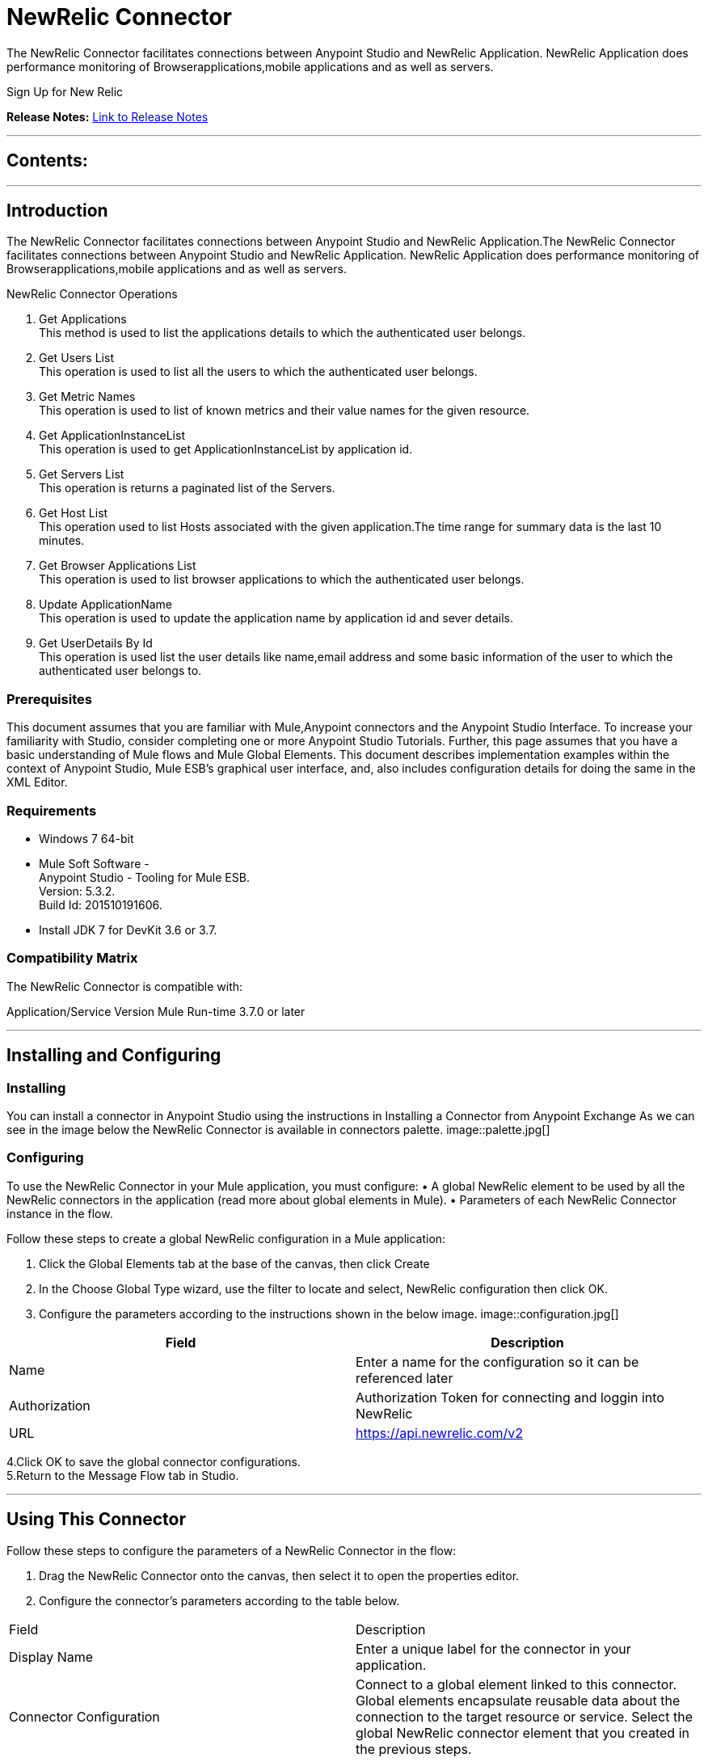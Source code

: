 
= NewRelic Connector
:keywords: NewRelic

The NewRelic Connector facilitates connections between Anypoint Studio and NewRelic Application. NewRelic Application does performance monitoring of Browserapplications,mobile applications and as well as servers.

Sign Up for New Relic



*Release Notes:* link:/NewRelic-connector/doc/release-notes.adoc[Link to Release Notes]

////
Note: existing MuleSoft documentation should be copied from right-hand column of link:https://github.com/mulesoft/mulesoft-docs/blob/master/links.csv. Links should always follow "link:"
////

---

== Contents:

:toc:
---

== Introduction

The NewRelic Connector facilitates connections between Anypoint Studio and NewRelic Application.The NewRelic Connector facilitates connections between Anypoint Studio and NewRelic Application. NewRelic Application does performance monitoring of Browserapplications,mobile applications and as well as servers.


NewRelic Connector Operations +

1. Get Applications +
This method is used to list the applications details to which the authenticated user belongs. +
2. Get Users List +
This operation is used to list all the users to which the authenticated user belongs.  +
3. Get Metric Names +
This operation is used to list of known metrics and their value names for the given resource. +
4. Get ApplicationInstanceList +
This operation is used to get ApplicationInstanceList by application id. +
5. Get Servers List +
This operation is returns a paginated list of the Servers. +
6. Get Host List +
This operation used to list Hosts associated with the given application.The time range for summary data is the last 10 minutes.  +
7. Get Browser Applications List +
This operation is used to list browser applications to which the authenticated user belongs. + 
8. Update ApplicationName +
This operation is used to update the application name by application id and sever details. +
9. Get UserDetails By Id +
This operation is used list the user details like name,email address and some basic information of the user to which the authenticated user belongs to. +

=== Prerequisites

This document assumes that you are familiar with Mule,Anypoint connectors and the Anypoint Studio Interface. To increase your familiarity with Studio, consider completing one or more Anypoint Studio Tutorials. Further, this page assumes that you have a basic understanding of Mule flows and Mule Global Elements.
This document describes implementation examples within the context of Anypoint Studio, Mule ESB’s graphical user interface, and, also includes configuration details for doing the same in the XML Editor.

=== Requirements

•	Windows 7 64-bit +
•	Mule Soft Software - +
          Anypoint Studio - Tooling for Mule ESB. +
          Version: 5.3.2. +
          Build Id: 201510191606. +

•	Install JDK 7 for DevKit 3.6 or 3.7. +


=== Compatibility Matrix
The NewRelic Connector is compatible with:

Application/Service	     Version
Mule Run-time	3.7.0 or later



---

== Installing and Configuring

=== Installing

You can install a connector in Anypoint Studio using the instructions in Installing a Connector from Anypoint Exchange
As we can see in the image below the NewRelic Connector is available in connectors palette.
image::palette.jpg[]

=== Configuring
To use the NewRelic Connector in your Mule application, you must configure:
•	A global NewRelic element to be used by all the NewRelic connectors in the application (read more about global elements in Mule).
•	Parameters of each NewRelic Connector instance in the flow.

Follow these steps to create a global NewRelic configuration in a Mule application:
    
1.	Click the Global Elements tab at the base of the canvas, then click Create
2.	In the Choose Global Type wizard, use the filter to locate and select,
    NewRelic configuration then click OK.
3.	Configure the parameters according to the instructions shown in the below image.
image::configuration.jpg[]
|===
|Field	|Description

|Name	|Enter a name for the configuration so it can be referenced later 

|Authorization       	|Authorization Token for connecting and loggin into NewRelic


|URL		|https://api.newrelic.com/v2
|===


4.Click OK to save the global connector configurations. +
5.Return to the Message Flow tab in Studio. +

---



== Using This Connector

Follow these steps to configure the parameters of a NewRelic Connector in the flow:   

1.	Drag the NewRelic Connector onto the canvas, then select it to open the properties editor. +
2.	Configure the connector’s parameters according to the table below. +
|===
|Field	|Description
|Display Name	|Enter a unique label for the connector in your application.
|Connector Configuration	|Connect to a global element linked to this connector. Global elements encapsulate reusable data about the connection to the target resource or service. Select the global NewRelic connector element that you created in the previous steps.
|Operation	|Select the action this component must perform:
 Get Applications,Get Users List,Get Metric Names,Get ApplicationInstanceList,Get Servers List,Get Host List,Get Browser Applications List,Update ApplicationName,Get UserDetails By Id
|General	|Reference or expression: Select this option to define the parameters based on expression.
Define Attributes: Select this option to define the values manually.
|===

3.	Click the blank space on the canvas to save your configurations. +
  




---

== Example Use Case
In this example flow, We are Getting the list of applications monitoring by newrelic account.
===  Anypoint Studio Visual Editor | XML Editor

Explain how to create this case with  Anypoint Studio  visual editor and XML editor +


[tab,title="Studio Visual Editor"]
....
[tab content goes here]
Create a new project by clicking New > Mule Project >Project Name: newrelicapplication.
1. Drag an HTTP connector into newrelicapplication flow. Open the connector’s properties editor.
2. Click on the + icon shown in the image below.
image::httpProperties.jpg[]
3. The Global Element Properties window of HTTP Listener Configuration opens. Enter 8081 for Port as shown below and click on 'Ok'.
image::httpGlobalProperties.jpg[]
4. The new flow is now reachable through the path http://localhost:8081 from the local system.
5. Drag NewRelic connector into newrelicapplication flow.
6. Configure the NewRelic connector according to the table below.

|===
|Field	|Description
<<<<<<< .mine
|Display Name	|NewRelic__Configuration.
=======
|Display Name	|NewRelic.
>>>>>>> .r329
|Connector Configuration	|select the global configuration created earlier.
|Operation	|Get list users
|General	|Select Define Attributes:
|			|Api Key|50d21105110edbed5bc2f7c147ec2b409397312a154012d
|			|Filter Email| None
			|Filter UserIds| None
			|| None
|===

7. Drag a Object to Json transformer to the flow.
8. Save it.


[tab,title="XML Editor"]
....
<<<<<<< .mine
1. Add a new-relic:config global element to your project, then configure its attributes according to the table below (see code below for a complete sample).+
 <new-relic:config name="NewRelic__Configuration" api_key="50d21105110edbed5bc2f7c147ec2b409397312a154012d" doc:name="NewRelic: Configuration" api_key="50d21105110edbed5bc2f7c147ec2b409397312a154012d"/>

|===
|Attribute|Value
|name|NewRelic__Configuration
|Api_key|<Api Key>
|===

2. Add a http:listener-config global element to you project +

3. Create a Mule flow with an HTTP endpoint, configuring the endpoint according to the table below (see code below for a complete sample). +
    <http:listener-config name="HTTP_Listener_Configuration" host="0.0.0.0" port="8081" doc:name="HTTP Listener Configuration"/>
	
|===
|Attribute|Value
|name|HTTP_Listener_Configuration
|host|0.0.0.0
|port|8081
|===


4. Add a NewRelic Connector to your muleflow after the http endpoint according to the table below
		<new-relic:get-list-users config-ref="NewRelic__Configuration" api_key="50d21105110edbed5bc2f7c147ec2b409397312a154012d" doc:name="NewRelic"/>
|===
|Attribute|Value
|config-ref|NewRelic__Configuration
|operation|get-list-of-projects
|===

5. Add a Object to Json transformer to your muleflow after the NewRelicConnector
 <json:object-to-json-transformer doc:name="Object to JSON"/>
....


=== Code Example

<?xml version="1.0" encoding="UTF-8"?>

<mule xmlns:new-relic="http://www.mulesoft.org/schema/mule/new-relic" xmlns:http="http://www.mulesoft.org/schema/mule/http" xmlns:json="http://www.mulesoft.org/schema/mule/json"  xmlns="http://www.mulesoft.org/schema/mule/core" xmlns:doc="http://www.mulesoft.org/schema/mule/documentation"
    xmlns:spring="http://www.springframework.org/schema/beans" 
    xmlns:xsi="http://www.w3.org/2001/XMLSchema-instance"
    xsi:schemaLocation="http://www.springframework.org/schema/beans http://www.springframework.org/schema/beans/spring-beans-current.xsd
http://www.mulesoft.org/schema/mule/core http://www.mulesoft.org/schema/mule/core/current/mule.xsd
http://www.mulesoft.org/schema/mule/json http://www.mulesoft.org/schema/mule/json/current/mule-json.xsd
http://www.mulesoft.org/schema/mule/http http://www.mulesoft.org/schema/mule/http/current/mule-http.xsd
http://www.mulesoft.org/schema/mule/new-relic http://www.mulesoft.org/schema/mule/new-relic/current/mule-new-relic.xsd">
   
   <http:listener-config name="HTTP_Listener_Configuration" host="0.0.0.0" port="8081" doc:name="HTTP Listener Configuration"/>
   <new-relic:config name="NewRelic__Configuration" api_key="50d21105110edbed5bc2f7c147ec2b409397312a154012d" doc:name="NewRelic: Configuration"/>
   <flow name="mailchimp-testFlow">
       <http:listener config-ref="HTTP_Listener_Configuration" path="/" doc:name="HTTP"/>
       <response>
           <json:object-to-json-transformer doc:name="Object to JSON"/>
       </response>
       <new-relic:get-list-users config-ref="NewRelic__Configuration" api_key="50d21105110edbed5bc2f7c147ec2b409397312a154012d" doc:name="NewRelic"/>
   
   </flow>
</mule>



---

=== See Also

* Access the link:/release_notes.adoc

